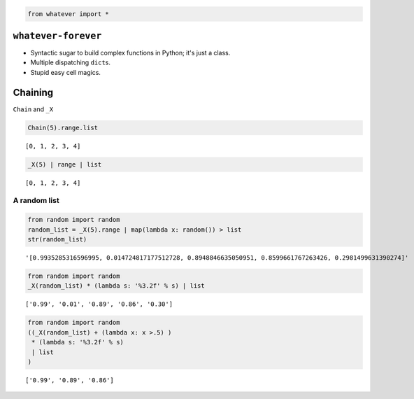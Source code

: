 
.. code:: python

    from whatever import *

``whatever-forever``
====================

-  Syntactic sugar to build complex functions in Python; it's just a
   class.
-  Multiple dispatching ``dict``\ s.
-  Stupid easy cell magics.

Chaining
========

``Chain`` and ``_X``

.. code:: python

    Chain(5).range.list




.. parsed-literal::

    [0, 1, 2, 3, 4]



.. code:: python

    _X(5) | range | list




.. parsed-literal::

    [0, 1, 2, 3, 4]



A random list
'''''''''''''

.. code:: python

    from random import random
    random_list = _X(5).range | map(lambda x: random()) > list
    str(random_list)




.. parsed-literal::

    '[0.9935285316596995, 0.014724817177512728, 0.8948846635050951, 0.8599661767263426, 0.2981499631390274]'



.. code:: python

    from random import random
    _X(random_list) * (lambda s: '%3.2f' % s) | list




.. parsed-literal::

    ['0.99', '0.01', '0.89', '0.86', '0.30']



.. code:: python

    from random import random
    ((_X(random_list) + (lambda x: x >.5) )
     * (lambda s: '%3.2f' % s) 
     | list
    )




.. parsed-literal::

    ['0.99', '0.89', '0.86']


